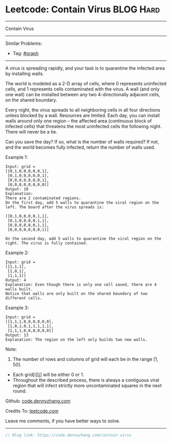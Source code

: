 * Leetcode: Contain Virus                                         :BLOG:Hard:
#+STARTUP: showeverything
#+OPTIONS: toc:nil \n:t ^:nil creator:nil d:nil
:PROPERTIES:
:type:     redo, graph
:END:
---------------------------------------------------------------------
Contain Virus
---------------------------------------------------------------------
#+BEGIN_HTML
<a href="https://github.com/dennyzhang/code.dennyzhang.com/tree/master/problems/contain-virus"><img align="right" width="200" height="183" src="https://www.dennyzhang.com/wp-content/uploads/denny/watermark/github.png" /></a>
#+END_HTML
Similar Problems:
- Tag: [[https://code.dennyzhang.com/review-graph][#graph]]
---------------------------------------------------------------------
A virus is spreading rapidly, and your task is to quarantine the infected area by installing walls.

The world is modeled as a 2-D array of cells, where 0 represents uninfected cells, and 1 represents cells contaminated with the virus. A wall (and only one wall) can be installed between any two 4-directionally adjacent cells, on the shared boundary.

Every night, the virus spreads to all neighboring cells in all four directions unless blocked by a wall. Resources are limited. Each day, you can install walls around only one region -- the affected area (continuous block of infected cells) that threatens the most uninfected cells the following night. There will never be a tie.

Can you save the day? If so, what is the number of walls required? If not, and the world becomes fully infected, return the number of walls used.

Example 1:
#+BEGIN_EXAMPLE
Input: grid = 
[[0,1,0,0,0,0,0,1],
 [0,1,0,0,0,0,0,1],
 [0,0,0,0,0,0,0,1],
 [0,0,0,0,0,0,0,0]]
Output: 10
Explanation:
There are 2 contaminated regions.
On the first day, add 5 walls to quarantine the viral region on the left. The board after the virus spreads is:

[[0,1,0,0,0,0,1,1],
 [0,1,0,0,0,0,1,1],
 [0,0,0,0,0,0,1,1],
 [0,0,0,0,0,0,0,1]]

On the second day, add 5 walls to quarantine the viral region on the right. The virus is fully contained.
#+END_EXAMPLE

Example 2:
#+BEGIN_EXAMPLE
Input: grid = 
[[1,1,1],
 [1,0,1],
 [1,1,1]]
Output: 4
Explanation: Even though there is only one cell saved, there are 4 walls built.
Notice that walls are only built on the shared boundary of two different cells.
#+END_EXAMPLE

Example 3:
#+BEGIN_EXAMPLE
Input: grid = 
[[1,1,1,0,0,0,0,0,0],
 [1,0,1,0,1,1,1,1,1],
 [1,1,1,0,0,0,0,0,0]]
Output: 13
Explanation: The region on the left only builds two new walls.
#+END_EXAMPLE

Note:
1. The number of rows and columns of grid will each be in the range [1, 50].
- Each grid[i][j] will be either 0 or 1.
- Throughout the described process, there is always a contiguous viral region that will infect strictly more uncontaminated squares in the next round.

Github: [[https://github.com/dennyzhang/code.dennyzhang.com/tree/master/problems/contain-virus][code.dennyzhang.com]]

Credits To: [[https://leetcode.com/problems/contain-virus/description/][leetcode.com]]

Leave me comments, if you have better ways to solve.
---------------------------------------------------------------------

#+BEGIN_SRC go
// Blog link: https://code.dennyzhang.com/contain-virus

#+END_SRC

#+BEGIN_HTML
<div style="overflow: hidden;">
<div style="float: left; padding: 5px"> <a href="https://www.linkedin.com/in/dennyzhang001"><img src="https://www.dennyzhang.com/wp-content/uploads/sns/linkedin.png" alt="linkedin" /></a></div>
<div style="float: left; padding: 5px"><a href="https://github.com/dennyzhang"><img src="https://www.dennyzhang.com/wp-content/uploads/sns/github.png" alt="github" /></a></div>
<div style="float: left; padding: 5px"><a href="https://www.dennyzhang.com/slack" target="_blank" rel="nofollow"><img src="https://www.dennyzhang.com/wp-content/uploads/sns/slack.png" alt="slack"/></a></div>
</div>
#+END_HTML
